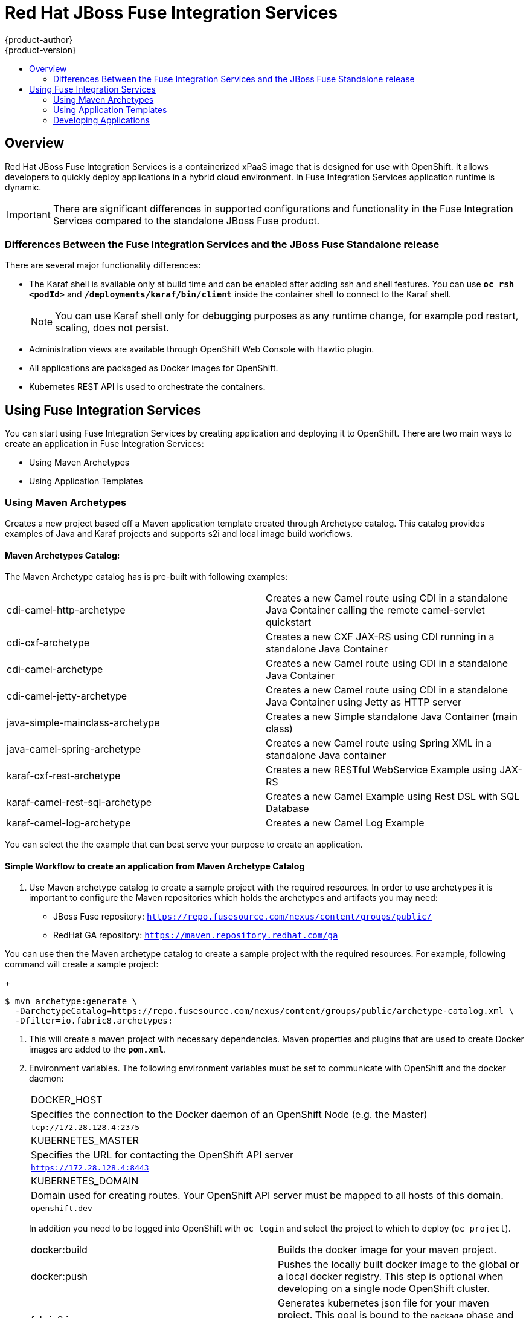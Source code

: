 = Red Hat JBoss Fuse Integration Services
{product-author}
{product-version}
:data-uri:
:icons:
:experimental:
:toc: macro
:toc-title:
:prewrap!:

toc::[]

== Overview
Red Hat JBoss Fuse Integration Services is a containerized xPaaS image that is designed for use with OpenShift. It allows developers to quickly deploy applications in a hybrid cloud environment. In Fuse Integration Services application runtime is dynamic.

[IMPORTANT]
There are significant differences in supported configurations and functionality in the Fuse Integration Services compared to the standalone JBoss Fuse product.

=== Differences Between the Fuse Integration Services and the JBoss Fuse Standalone release
There are several major functionality differences:

* The Karaf shell is available only at build time and can be enabled after adding ssh and shell features. You can use `*oc rsh <podId>`* and `*/deployments/karaf/bin/client`* inside the container shell to connect to the Karaf shell.
+
[NOTE]
You can use Karaf shell only for debugging purposes as any runtime change, for example pod restart, scaling, does not persist.
* Administration views are available through OpenShift Web Console with Hawtio plugin.
* All applications are packaged as Docker images for OpenShift.
* Kubernetes REST API is used to orchestrate the containers.

== Using Fuse Integration Services
You can start using Fuse Integration Services by creating application and deploying it to OpenShift. There are two main ways to create an application in Fuse Integration Services:

* Using Maven Archetypes
* Using Application Templates

=== Using Maven Archetypes
Creates a new project based off a Maven application template created through Archetype catalog. This catalog provides examples
of Java and Karaf projects and supports s2i and local image build workflows.

==== Maven Archetypes Catalog:
The Maven Archetype catalog has is pre-built with following examples:

|===

| cdi-camel-http-archetype | Creates a new Camel route using CDI in a standalone Java Container calling the remote camel-servlet quickstart

| cdi-cxf-archetype | Creates a new CXF JAX-RS using CDI running in a standalone Java Container

| cdi-camel-archetype | Creates a new Camel route using CDI in a standalone Java Container

| cdi-camel-jetty-archetype | Creates a new Camel route using CDI in a standalone Java Container using Jetty as HTTP server

| java-simple-mainclass-archetype | Creates a new Simple standalone Java Container (main class)

| java-camel-spring-archetype | Creates a new Camel route using Spring XML in a standalone Java container

| karaf-cxf-rest-archetype | Creates a new RESTful WebService Example using JAX-RS

| karaf-camel-rest-sql-archetype | Creates a new Camel Example using Rest DSL with SQL Database

| karaf-camel-log-archetype | Creates a new Camel Log Example

|===

You can select the the example that can best serve your purpose to create an application.

==== Simple Workflow to create an application from Maven Archetype Catalog

. Use Maven archetype catalog to create a sample project with the required resources. In order to use archetypes it is important to configure the Maven repositories which holds the archetypes and artifacts you may need:

* JBoss Fuse repository: `https://repo.fusesource.com/nexus/content/groups/public/`
* RedHat GA repository: `https://maven.repository.redhat.com/ga`

You can use then the Maven archetype catalog to create a sample project with the required resources. For example, following command will create a sample project:
+
----
$ mvn archetype:generate \
  -DarchetypeCatalog=https://repo.fusesource.com/nexus/content/groups/public/archetype-catalog.xml \
  -Dfilter=io.fabric8.archetypes:
----

. This will create a maven project with necessary dependencies. Maven properties and plugins that are used to create Docker images are added to the `*pom.xml*`.

. Environment variables. The following environment variables must be set to communicate with OpenShift and the docker daemon:

+
|===

| DOCKER_HOST
| Specifies the connection to the Docker daemon of an OpenShift Node (e.g. the Master)
| `tcp://172.28.128.4:2375`

| KUBERNETES_MASTER
| Specifies the URL for contacting the OpenShift API server
| `https://172.28.128.4:8443`

| KUBERNETES_DOMAIN
| Domain used for creating routes. Your OpenShift API server must be mapped to all hosts of this domain.
| `openshift.dev`

|===
+

In addition you need to be logged into OpenShift with `oc login` and select the project to which to deploy (`oc project`).


+
|===

| docker:build | Builds the docker image for your maven project.

| docker:push | Pushes the locally built docker image to the global or a local docker registry. This step is optional when developing on a single node OpenShift cluster.

| fabric8:json | Generates kubernetes json file for your maven project. This goal is bound to the `package` phase and doesn't need to be called explicitely when running `mvn install`

| fabric8:apply | Applies the kubernetes json file to the current Kubernetes environment and namespace.

|===
+

There are few pre-configured maven profiles that you can use to build the project. These profiles are combinations of above maven goals that simplify the build process.

+
|===

| mvn -Pf8-build | Comprises of `clean`, `install`, `docker:build`, and `fabric8:json`. This will build dockerfile and JSON template for a project.

| mvn -Pf8-local-deploy | Comprises of `clean`, `install`, `docker:build`, `fabric8:json`, and `fabric8:apply`. This will create docker and JSON templates and then apply them to OpenShift.

| mvn -Pf8-deploy: | Comprises of `clean`, `docker:build`, `fabric8:json`, `docker:push`, and `fabric8:apply`. This will create docker and JSON templates, push them to docker registry and apply to OpenShift.

|===
+
In this example, we will build it locally by running the command:
+
----
$ mvn -Pf8-local-deploy
----

. Login to OpenShift Web Console. A pod is created for the newly created application. You can view the status of this pod, deployments and services that the application is creating.

. Authenticating against a registry. For multi node OpenShift setups, the image created must be pushed to the OpenShift registry. This registry must be reachable from the outside through an route. Authentication against this registry reuses the OpenShift authentication with `oc login`. Assuming that your OpenShift registry is exposed as `registry.openshift.dev:80` the project image can be deployed to the registry with
+
---
$ mvn docker:push -Ddocker.registry=registry.openshift.dev:80 \
                  -Ddocker.username=$(oc whoami) \
                  -Ddocker.password=$(oc whoami -t)
---

In OpenShift Docker image's users are connected to OpenShift projects. In order to be able to push to the registry this project must exist. All the examples uses the property `fabric8.dockerUser` as Docker image user which has `fabric8/` as default (note the trailing slash). When this user is used unaltered an OpenShift project 'fabric8' must exist. This can be created with 'oc new-project fabric8'.

. Plugin configuration. The `docker-maven-plugin` and `fabric8-maven-plugin` which are responsible for creating Docker images and OpenShift API objects can be configured flexibly. The examples from the archetypes introduces some extra properties which can be changed when running Maven:

+
|===

| docker.registry
| Registry to use for `docker:push` and `-Pf8-deploy`

| docker.username
| Username for authentication against the registry

| docker.password
| Password for authentication against the registry

| docker.from
| Base image for the application Docker image

| fabric8.dockerUser
| User used in the image's name as user part. It must contain a `/` as trailing part. The default value is `fabric8/`.

| docker.image
| The final Docker image name. Default value is `${fabric8.dockerUser}${project.artifactId}:${project.version}`

|===


=== Using Application Templates
Applications are created through OpenShift Admin Console and CLI using application templates. If you have a JSON or YAML file that defines a template, you can upload the template to the project using the CLI. This saves the template to the project for repeated use by users with appropriate access to that project. You can add the remote Git repository location to the template using template parameters. This allows you to pull the application source from remote repository and built using source-to-image (s2i) method.

. JBoss Fuse Integration Services application templates generated from archetypes depend on s2i builder *`ImageStreams`*, which MUST be created ONCE. The OpenShift installer creates them automatically, but for existing OpenShift installs it can be done with the following command:

+
----
$ oc create -n openshift -f https://raw.githubusercontent.com/jboss-fuse/application-templates/master/fis-image-streams.json
----

+
The *`ImageStreams`* may be created in a namespace other than *`openshift`* by changing it in the command and corresponding template parameter *`IMAGE_STREAM_NAMESPACE`* when creating applications.

. Create an application template using command *`mvn archetype:generate*`. To create an application, upload the template to your current project’s template library with the following command:

+
----
$ oc create -f quickstart-template.json -n <project>
----

. The template is now available for selection using the web console or the CLI.

. Login to OpenShift Web Console. In the desired project, click *`Add to Project*` to create the objects from an uploaded template.

. Select the template from the list of templates in your project or from the global template library.

. Edit template parameters and then click *`Create*`. After successful creation of the application, you can view the status of application by clicking *`Pods*` tab or by running the following command:

+
----
$ oc get pods
----
+
For example, template parameters for a camel-spring quickstart are:
+
+
|===
| Parameter | Description | Default

| APP_NAME
| Application Name
| Artifact name of the project

| GIT_REPO
| Git repository, required
|

| GIT_REF
| Git ref to build
| `master`

| SERVICE_NAME
| Exposed Service name
|

| BUILDER_VERSION
| Builder version
| 1.0

| APP_VERSION
| Application version
| Maven project version

| MAVEN_ARGS
| Arguments passed to mvn in the build
| `package -DskipTests -e`

| MAVEN_ARGS_APPEND
| Extra arguments passed to mvn, e.g. for multi-module builds use `-pl groupId:module-artifactId -am`
|

| ARTIFACT_DIR
| Maven build directory
| `target/`

| IMAGE_STREAM_NAMESPACE
| Namespace in which the Fuse ImageStreams are installed.
|

| BUILD_SECRET
| generated if empty. The secret needed to trigger a build.
|

|===


For more information, see https://docs.openshift.com/enterprise/3.0/dev_guide/templates.html[*Application Templates*]

=== Developing Applications
==== Injecting Kubernetes services into applications

You can inject Kubernetes services into applications by labeling the pods and use those labels to select the required pods to provide a logical service. These labels are simple key, value pairs.

===== CDI injection

Fabric8 provides a CDI extension that you can use to inject Kubernetes resources into your applications. To use the CDI extension, first add the dependency to the project's *`pom.xml*`.

----
<dependency>
  <groupId>io.fabric8</groupId>
  <artifactId>fabric8-cdi</artifactId>
  <version>{$fabric8.version}</version>
</dependency>
----

Next step is to identify the field that requires the service and then inject the service by adding a *`@ServiceName*` annotation to it. For example,

----
@Inject
@ServiceName("my-service")
private String service.
----

The *`@PortName*` annotation is used to select a specific port by name when multiple ports are defined for a service.


===== Using environment variables as properties

You can use to access a service by using environment variables to expose the fixed IP address and port. These are, *`SERVICE_HOST*` and *`SERVICE_PORT*`. *`SERVICE_HOST*` is the host (IP) address of the service and *`SERVICE_PORT*` is the port of the service.
